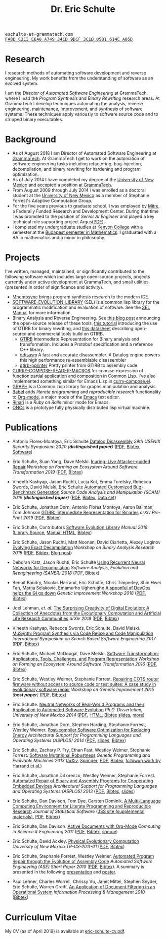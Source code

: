 # Created 2019-11-22 Fri 15:21
#+OPTIONS: toc:t num:nil ^:nil
#+TITLE: Dr. Eric Schulte
#+startup: hideblocks
#+html_head: <link rel="stylesheet" href="data/stylesheet.css" type="text/css">

#+html: <link href='http://fonts.googleapis.com/css?family=Ubuntu' rel='stylesheet' type='text/css'/>

#+html: <img id="me" height="300" src="data/eschulte.jpeg">

#+html: <div id="contact"><tt>eschulte-at-grammatech.com</tt></div>

#+html: <div id="pgp"><a href="data/eschulte-key.txt" title="PGP Key"><tt>FA8D C2C3 E8A0 A749 34CD  9DCF 3C1B 8581 614C A05D</tt></a></div>

* Research
  :PROPERTIES:
  :CUSTOM_ID: research
  :END:
I research methods of automating software development and reverse
engineering.  My work benefits from the understanding of software as
an evolved system.

I am the /Director of Automated Software Engineering/ at GrammaTech,
where I lead the /Program Synthesis/ and /Binary Rewriting/ research
areas.  At GrammaTech I develop techniques automating the analysis,
reverse engineering, maintenance, improvement, and synthesis of
software systems.  These techniques apply variously to software source
code and to stripped binary executables.

* Background
  :PROPERTIES:
  :CUSTOM_ID: background
  :END:
- As of August 2018 I am Director of Automated Software Engineering at
  [[http://www.grammatech.com/][GrammaTech]].  At GrammaTech I get to work on the automation of
  software engineering tasks including refactoring, bug-injection,
  decompilation, and binary rewriting for hardening and program
  optimization.
- As of July 2014 I have completed my degree at the [[http://www.unm.edu/][University of New
  Mexico]] and accepted a position at [[http://www.grammatech.com/][GrammaTech]].
- From August 2009 through July 2014 I was enrolled as a doctoral
  student at the [[http://www.unm.edu/][University of New Mexico]] as a member of Stephanie
  Forrest's Adaptive Computation Group.
- For the five years previous to graduate school, I was employed by
  [[http://www.mitre.org/][Mitre]], a Federally Funded Research and Development Center.  During
  that time I was promoted to the position of /Senior AI Engineer/ and
  played a key technical role supporting project Argus([[http://hsgac.senate.gov/public/index.cfm?FuseAction=Files.View&FileStore_id=3b5da0a2-5b3a-463e-aed5-4b2e7ec64cbf][PDF]]).
- I completed my undergraduate studies at [[http://www.kenyon.edu/][Kenyon College]] with a
  semester at the [[http://www.budapestsemesters.com/][Budapest semester in Mathematics]].  I graduated with
  a BA in mathematics and a minor in philosophy.

* Projects
  :PROPERTIES:
  :CUSTOM_ID: projects
  :END:
I've written, managed, maintained, or significantly contributed to the
following software which includes large open-source projects, projects
currently under active development at GrammaTech, and small utilities
(presented in order of significance and activity).

- [[https://grammatech.gitlab.io/Mnemosyne/docs/][Mnemosyne]] brings program synthesis research to the modern IDE.
- [[https://github.com/grammatech/sel][SOFTWARE-EVOLUTION-LIBRARY]] (SEL) is a common lisp library for the
  programmatic modification and evaluation of software.  See the [[https://grammatech.github.io/sel/#Top][SEL
  Manual]] for more information.
- Binary Analysis and Reverse Engineering.  See [[https://blogs.grammatech.com/open-source-tools-for-binary-analysis-and-rewriting][this blog post]]
  announcing the open-source release of these tools, [[https://grammatech.github.io/gtirb/md_stack-stamp.html][this tutorial]]
  introducing the use of GTIRB for binary rewriting, and [[file:data/debloat-datasheet.pdf][this
  datasheet]] describing open-source and commercial tools build on
  GTIRB.
  - [[https://github.com/grammatech/gtirb][GTIRB]] Intermediate Representation for Binary analysis and
    transformation.  Includes a Protobuf specification and a reference
    C++ library.
  - [[https://github.com/grammatech/ddisasm][ddisasm]] A fast and accurate disassembler.  A Datalog engine powers
    this high performance re-assemblable disassembler
  - [[https://github.com/grammatech/gtirb-pprinter][gtirb-pprinter]] Pretty printer from GTIRB to assembly code
- [[http://eschulte.github.io/curry-compose-reader-macros/][CURRY-COMPOSE-READER-MACROS]] for concise expression of function
  partial application and composition in Common Lisp.  I've also
  implemented something similar for Emacs Lisp in [[https://gist.github.com/eschulte/6167923][curry-compose.el]].
- [[http://eschulte.github.com/graph/][GRAPH]] is a Common Lisp library for graphs manipulation and analysis.
- [[http://orgmode.org/worg/org-contrib/babel/index.html][Babel]] adds /literate programming/ and /reproducible research/
  functionality to [[http://orgmode.org/][Org-mode]], a major mode of the [[http://www.gnu.org/software/emacs/][Emacs]] text editor.
- [[http://rinari.rubyforge.org/][Rinari]] is a /Ruby on Rails/ minor mode for Emacs.
- [[http://eschulte.github.io/oncs/README.html][ONCs]] is a prototype fully physically distributed lisp virtual
  machine.

* Publications
  :PROPERTIES:
  :CUSTOM_ID: publications
  :END:
- Antonio Flores-Montoya, Eric Schulte
  _Datalog Disassembly_
  /29th USENIX Security Symposium 2020 (*distinguished paper*)/
  ([[https://www.usenix.org/system/files/sec20fall_flores-montoya_prepub_0.pdf][PDF]], [[file:data/ddisasm.bib][Bibtex]], [[https://github.com/grammatech/ddisasm][Software]])

- Eric Schulte, Suan Yong, Dave Melski.
  _Inuring: Live Attacker-guided Repair_
  /Workshop on Forming an Ecosystem Around Software Transformation 2019/ ([[file:data/feast-2019-inuring.pdf][PDF]], [[file:data/feast-2019-inuring.bib][Bibtex]])

- Vineeth Kashyap, Jason Ruchti, Lucja Kot, Emma Turetsky, Rebecca Swords, David Melski, Eric Schulte
  _Automated Customized Bug-Benchmark Generation_
  /Source Code Analysis and Manipulation (SCAM) 2019 (*distinguished paper*)/
  ([[https://arxiv.org/pdf/1901.02819.pdf][PDF]], [[file:data/bug-injector.bib][Bibtex]], [[https://zenodo.org/record/3341585#.XTCQinVKiV4][Data set]])

- Eric Schulte, Jonathan Dorn, Antonio Flores Montoya, Aaron Ballman, Tom Johnson
  _GTIRB: Intermediate Representation for Binaries_
  /arXiv Pre-Print 2019/
  ([[https://arxiv.org/pdf/1907.02859.pdf][PDF]], [[file:data/gtirb.bib][Bibtex]])

- Eric Schulte, Contributors
  _Software Evolution Library_
  /Manual 2018/
  ([[https://github.com/GrammaTech/sel][Library Source]], [[https://grammatech.github.io/sel/][Manual HTML]], [[file:data/sel-manual.bib][Bibtex]])

- Eric Schulte, Jason Ruchti, Matt Noonan, David Ciarletta, Alexey Loginov
  _Evolving Exact Decompilation_
  /Workshop on Binary Analysis Research 2018/
  ([[file:data/bed.pdf][PDF]], [[file:data/bed.bib][Bibtex]], [[http://storm-country.com/blog/evo-deco][Blog post]])

- Deborah Katz, Jason Ruchti, Eric Schulte
  _Using Recurrent Neural Networks for Decompilation_
  /Software Analysis, Evolution and Reengineering (SANER) 2018/
  ([[file:data/katz-saner-2018-preprint.pdf][PDF]], [[file:data/rnn-decomp.bib][Bibtex]])

- Benoit Baudry, Nicolas Harrand, Eric Schulte, Chris Timperley, Shin
  Hwei Tan, Marija Selakovic, Emamurho Ugherughe _A spoonful of DevOps
  helps the GI go down_ /Genetic Improvement Workshop 2018/
  ([[file:data/devops-gi.pdf][PDF]], [[file:data/devops-gi.bib][Bibtex]])

- Joel Lehman, /et. al./
  _The Surprising Creativity of Digital Evolution: A Collection of Anecdotes from the Evolutionary Computation and Artificial Life Research Communities_
  /arXiv 2018/ ([[https://arxiv.org/pdf/1803.03453][PDF]], [[file:data/surprising-creativity-of-digital-evolution.bib][Bibtex]])

- Vineeth Kashyap, Rebecca Swords, Eric Schulte, David Melski.
  _MuSynth: Program Synthesis via Code Reuse and Code Manipulation_
  /International Symposium on Search Based Software Engineering 2017/
  ([[file:data/musynth-ssbse-2017.pdf][PDF]], [[file:data/musynth-ssbse-2017.bib][Bibtex]])

- Eric Schulte, Michael McDougal, Dave Melski.
  _Software Transformation: Applications, Tools, Challenges, and Program Representation_
  /Workshop on Forming an Ecosystem Around Software Transformation 2016/ ([[file:data/feast-2016-software-transformation.pdf][PDF]], [[file:data/feast-2016.bib][Bibtex]])

- Eric Schulte, Westley Weimer, Stephanie Forrest.
  _Repairing COTS router firmware without access to source code or test suites: A case study in evolutionary software repair_
  /Workshop on Genetic Improvement 2015 (*best paper*)/ ([[file:data/netgear-repair-preprint.pdf][PDF]], [[file:data/gi-netgear-2015.bib][Bibtex]])

- Eric Schulte.  _Neutral Networks of Real-World Programs and their
  Application to Automated Software Evolution_ /Ph.D. Dissertation,
  University of New Mexico 2014/ ([[file:dissertation/schulte-dissertation.pdf][PDF]], [[file:dissertation/schulte-dissertation.html][HTML]], [[file:data/schulte-dissertation.bib][Bibtex]] [[file:dissertation/schulte-dissertation-presentation.pdf][slides]], [[file:dissertation][more]])

- Eric Schulte, Jonathan Dorn, Stephen Harding, Stephanie Forrest,
  Westley Weimer.  _Post-compiler Software Optimization for Reducing
  Energy_ /Architectural Support for Programming Languages and
  Operating Systems (ASPLOS) 2014/ ([[file:data/asplos265-schulte.pdf][PDF]], [[file:data/asplos-14-schulte.pdf][slides]], [[file:data/goa.bib][Bibtex]])

- Eric Schulte, Zachary P. Fry, Ethan Fast, Westley Weimer, Stephanie
  Forrest.  _Software Mutational Robustness_ /Genetic Programming and
  Evolvable Machines 2013/ ([[http://arxiv.org/abs/1204.4224][arXiv]], [[http://link.springer.com/article/10.1007/s10710-013-9195-8][Springer]], [[http://arxiv.org/pdf/1204.4224v3][PDF]], [[file:data/schulte2013robust.bib][Bibtex]], [[https://arxiv.org/abs/1901.02533][followup work by Harrand et al.]])

- Eric Schulte, Jonathan DiLorenzo, Westley Weimer, Stephanie
  Forrest. _Automated Repair of Binary and Assembly Programs for
  Cooperating Embedded Devices_ /Architectural Support for Programming
  Languages and Operating Systems (ASPLOS) 2013/ ([[file:data/schulte2013embedded.pdf][PDF]], [[file:data/embedded.bib][Bibtex]], [[file:data/asplos-13-schulte.pdf][slides]])

- Eric Schulte, Dan Davison, Tom Dye, Carsten Dominik.
  _A Multi-Language Computing Environment for
   Literate Programming and Reproducible Research_
  /Journal of Statistical Software/
  ([[http://www.jstatsoft.org/v46/i03][JSS site (supplemental materials)]], [[http://www.jstatsoft.org/v46/i03/paper][PDF]], [[http://www.jstatsoft.org/v46/i03/bibtex][Bibtex]])

- Eric Schulte, Dan Davison.  _Active Documents with Org-Mode_
  /Computing in Science & Engineering 2011/ ([[file:data/CISE-13-3-SciProg.pdf][PDF]], [[file:data/CISE-13-3-SciProg.bib][Bibtex]], [[https://github.com/eschulte/CiSE][source]])

- Eric Schulte, David Ackley.  _Physical Evolutionary Computation_
  /University of New Mexico TR-CS-2011-01/ ([[http://cs.unm.edu/~treport/tr/11-04/paper-2011-01.pdf][PDF]], [[file:data/tr-cs-2011-01.bib][Bibtex]])

- Eric Schulte, Stephanie Forrest, Westley Weimer.  _Automated Program
  Repair through the Evolution of Assembly Code_ /Automated Software
  Engineering (ASE) Short Paper 2010/ ([[file:data/ase2010-asm-preprint.pdf][PDF]], [[file:data/ase2010-asm.bib][Bibtex]]).
  A summary is presented in the following [[file:data/asm-gp-presentation.pdf][presentation]] and [[file:data/asm-gp-poster.pdf][poster]].

- Paul Lehner, Charles Worrell, Chrissy Vu, Janet Mittel, Stephen
  Snyder, Eric Schulte, Warren Greiff, _An Application of Document
  Filtering in an Operational System_ /Information Processing &
  Management 2010/ ([[file:data/argus-pub.bib][Bibtex]])

* Curriculum Vitae
  :PROPERTIES:
  :CUSTOM_ID: cv
  :END:
My CV (as of April 2019) is available at [[file:data/eric-schulte-cv.pdf][eric-schulte-cv.pdf]].
